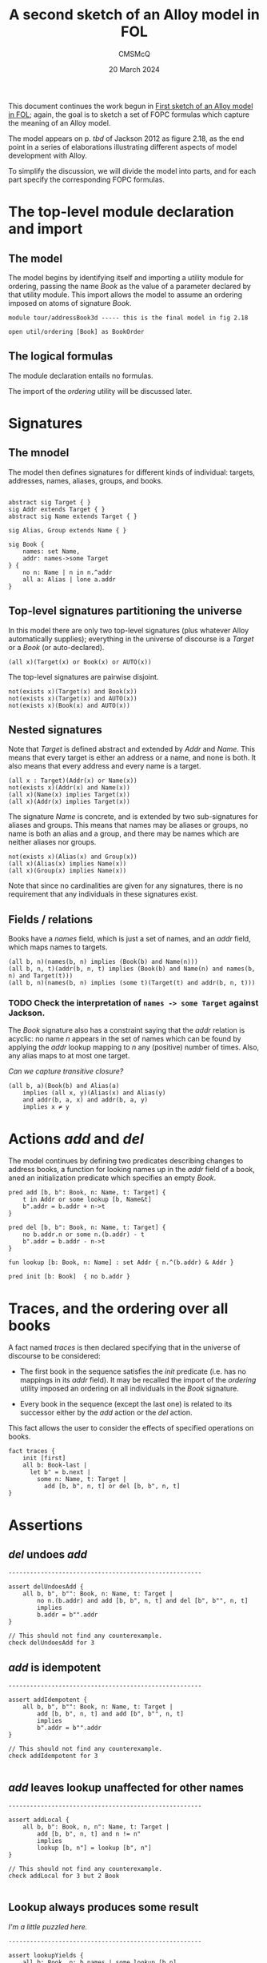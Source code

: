 #+title: A second sketch of an Alloy model in FOL
#+author: CMSMcQ 
#+date: 20 March 2024

This document continues the work begun in [[file:AddressBook1.org][First sketch of an Alloy
model in FOL]]; again, the goal is to sketch a set of FOPC formulas
which capture the meaning of an Alloy model.

The model appears on p. /tbd/ of Jackson 2012 as figure 2.18,
as the end point in a series of elaborations illustrating different
aspects of model development with Alloy.

To simplify the discussion, we will divide the model into parts, and
for each part specify the corresponding FOPC formulas.

* The top-level module declaration and import

** The model

The model begins by identifying itself and importing a utility module
for ordering, passing the name /Book/ as the value of a parameter
declared by that utility module.  This import allows the model to
assume an ordering imposed on atoms of signature /Book/.

#+begin_src alloy 
module tour/addressBook3d ----- this is the final model in fig 2.18

open util/ordering [Book] as BookOrder
#+end_src

** The logical formulas

The module declaration entails no formulas.

The import of the /ordering/ utility will be discussed later.

* Signatures

** The mnodel
The model then defines signatures for different kinds of individual:
targets, addresses, names, aliases, groups, and books.
#+begin_src alloy 

abstract sig Target { }
sig Addr extends Target { }
abstract sig Name extends Target { }

sig Alias, Group extends Name { }

sig Book {
	names: set Name,
	addr: names->some Target
} {
	no n: Name | n in n.^addr
	all a: Alias | lone a.addr
}
#+end_src

** Top-level signatures partitioning the universe

In this model there are only two top-level signatures (plus whatever
Alloy automatically supplies); everything in the universe of discourse
is a /Target/ or a /Book/ (or auto-declared).
#+begin_src fopc :tangle yes
(all x)(Target(x) or Book(x) or AUTO(x))
#+end_src

The top-level signatures are pairwise disjoint.

#+begin_src fopc :tangle yes
not(exists x)(Target(x) and Book(x))
not(exists x)(Target(x) and AUTO(x))
not(exists x)(Book(x) and AUTO(x))
#+end_src

** Nested signatures

Note that /Target/ is defined abstract and extended by /Addr/ and
/Name/.  This means that every target is either an address or a name,
and none is both.  It also means that every address and every name
is a target.

#+begin_src fopc :tangle yes
(all x : Target)(Addr(x) or Name(x))
not(exists x)(Addr(x) and Name(x))
(all x)(Name(x) implies Target(x))
(all x)(Addr(x) implies Target(x))
#+end_src

The signature /Name/ is concrete, and is extended by two
sub-signatures for aliases and groups.  This means that names may be
aliases or groups, no name is both an alias and a group, and there may
be names which are neither aliases nor groups.

#+begin_src fopc :tangle yes
not(exists x)(Alias(x) and Group(x))
(all x)(Alias(x) implies Name(x))
(all x)(Group(x) implies Name(x))
#+end_src

Note that since no cardinalities are given for any signatures,
there is no requirement that any individuals in these signatures
exist.

** Fields / relations

Books have a /names/ field, which is just a set of names, and an
/addr/ field, which maps names to targets.

#+begin_src fopc :tangle yes
(all b, n)(names(b, n) implies (Book(b) and Name(n)))
(all b, n, t)(addr(b, n, t) implies (Book(b) and Name(n) and names(b, n) and Target(t)))
(all b, n)(names(b, n) implies (some t)(Target(t) and addr(b, n, t)))
#+end_src

*** TODO Check the interpretation of ~names -> some Target~ against Jackson.

The /Book/ signature also has a constraint saying that the /addr/
relation is acyclic: no name /n/ appears in the set of names which can
be found by applying the /addr/ lookup mapping to /n/ any (positive)
number of times.  Also, any alias maps to at most one target.

/Can we capture transitive closure?/

#+begin_src fopc :tangle yes
(all b, a)(Book(b) and Alias(a)
    implies (all x, y)(Alias(x) and Alias(y) 
    and addr(b, a, x) and addr(b, a, y)
    implies x ≠ y
#+end_src


* Actions /add/ and /del/
The model continues by defining two predicates describing changes to
address books, a function for looking names up in the /addr/ field of
a book, aned an initialization predicate which specifies an
empty /Book/.

#+begin_src alloy 
pred add [b, b": Book, n: Name, t: Target] {
	t in Addr or some lookup [b, Name&t]
	b".addr = b.addr + n->t
}

pred del [b, b": Book, n: Name, t: Target] {
	no b.addr.n or some n.(b.addr) - t
	b".addr = b.addr - n->t
}

fun lookup [b: Book, n: Name] : set Addr { n.^(b.addr) & Addr }

pred init [b: Book]  { no b.addr }
#+end_src

* Traces, and the ordering over all books

A fact named /traces/ is then declared specifying that in the universe
of discourse to be considered:

- The first book in the sequence satisfies the /init/ predicate
  (i.e. has no mappings in its /addr/ field).  It may be recalled the
  import of the /ordering/ utility imposed an ordering on all
  individuals in the /Book/ signature.

- Every book in the sequence (except the last one) is related to its
  successor either by the /add/ action or the /del/ action.

This fact allows the user to consider the effects of specified
operations on books.
#+begin_src alloy
fact traces {
	init [first]
	all b: Book-last |
	  let b" = b.next |
	    some n: Name, t: Target |
	      add [b, b", n, t] or del [b, b", n, t]
}
#+end_src

* Assertions

** /del/ undoes /add/
#+begin_src alloy
------------------------------------------------------

assert delUndoesAdd {
	all b, b", b"": Book, n: Name, t: Target |
		no n.(b.addr) and add [b, b", n, t] and del [b", b"", n, t]
		implies
		b.addr = b"".addr
}

// This should not find any counterexample.
check delUndoesAdd for 3
#+end_src

** /add/ is idempotent
#+begin_src alloy
------------------------------------------------------

assert addIdempotent {
	all b, b", b"": Book, n: Name, t: Target |
		add [b, b", n, t] and add [b", b"", n, t]
		implies
		b".addr = b"".addr
}

// This should not find any counterexample.
check addIdempotent for 3

#+end_src

** /add/ leaves lookup unaffected for other names 
#+begin_src alloy
------------------------------------------------------

assert addLocal {
	all b, b": Book, n, n": Name, t: Target |
		add [b, b", n, t] and n != n"
		implies
		lookup [b, n"] = lookup [b", n"]
}

// This should not find any counterexample.
check addLocal for 3 but 2 Book

#+end_src

** Lookup always produces some result

/I'm a little puzzled here./
#+begin_src alloy
------------------------------------------------------

assert lookupYields {
	all b: Book, n: b.names | some lookup [b,n]
}

#+end_src

* Check instructions

#+begin_src alloy
// This should not find any counterexample.
check lookupYields for 3 but 4 Book

// This should not find any counterexample.
check lookupYields for 6
#+end_src


